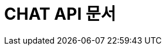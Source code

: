 :doctype: book
:icons: font
:source-highlighter: highlightjs
:toc: left
:toclevels: 4
:sectlinks:

[[chat-api]]
= CHAT API 문서
